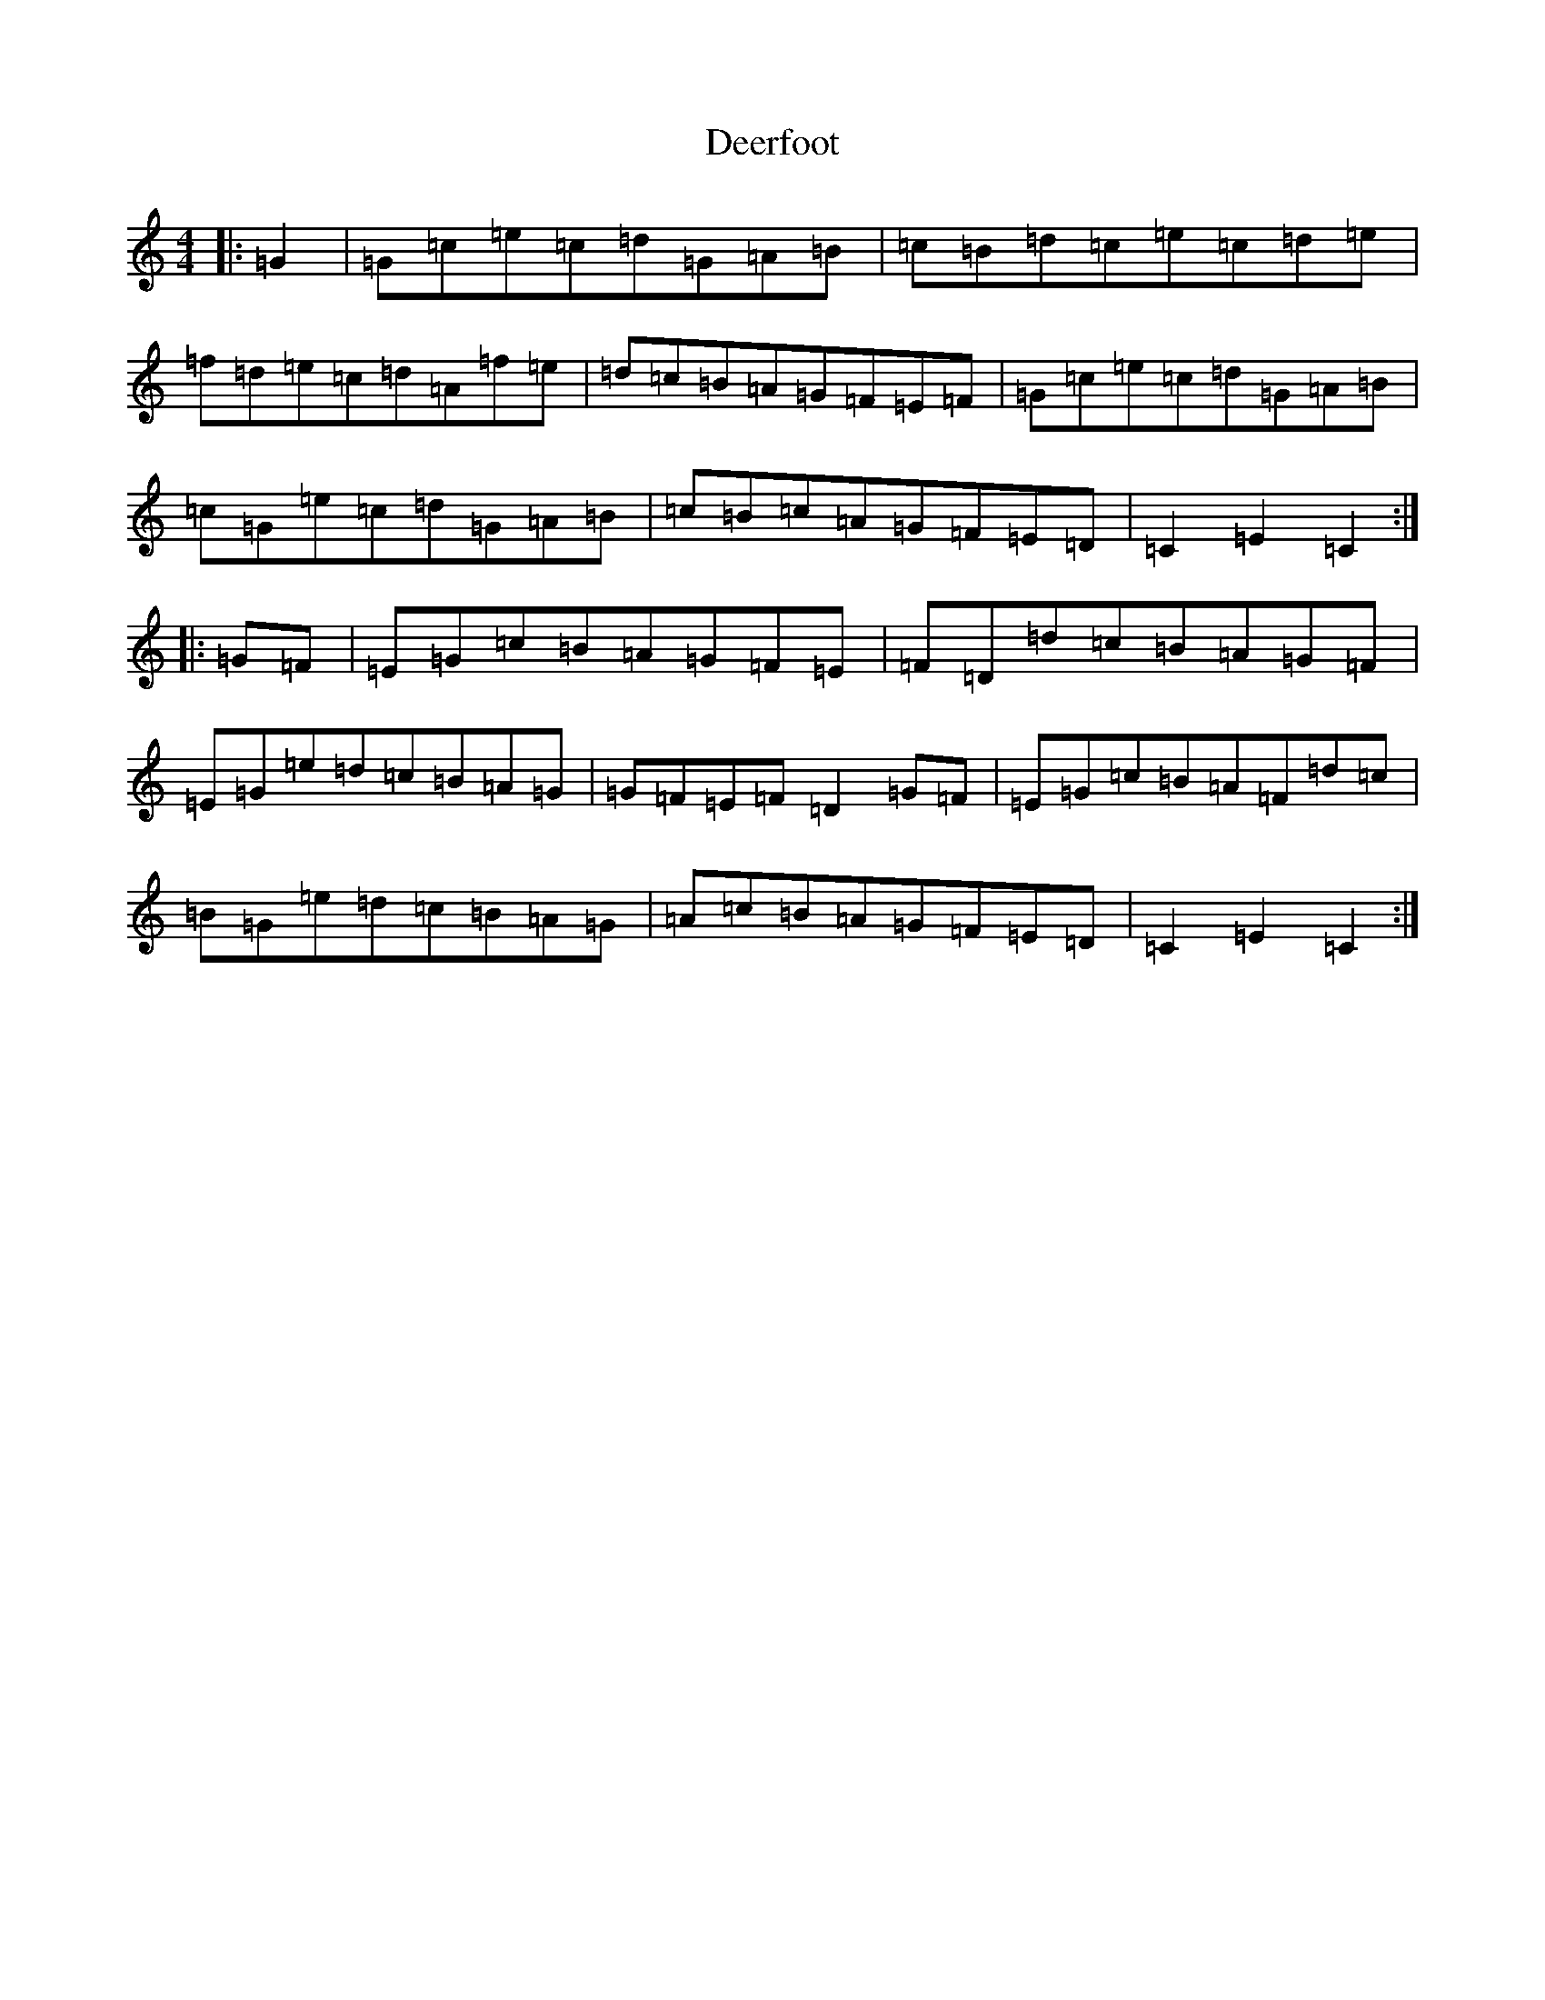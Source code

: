 X: 5027
T: Deerfoot
S: https://thesession.org/tunes/13414#setting23612
Z: F Major
R: hornpipe
M:4/4
L:1/8
K: C Major
|:=G2|=G=c=e=c=d=G=A=B|=c=B=d=c=e=c=d=e|=f=d=e=c=d=A=f=e|=d=c=B=A=G=F=E=F|=G=c=e=c=d=G=A=B|=c=G=e=c=d=G=A=B|=c=B=c=A=G=F=E=D|=C2=E2=C2:||:=G=F|=E=G=c=B=A=G=F=E|=F=D=d=c=B=A=G=F|=E=G=e=d=c=B=A=G|=G=F=E=F=D2=G=F|=E=G=c=B=A=F=d=c|=B=G=e=d=c=B=A=G|=A=c=B=A=G=F=E=D|=C2=E2=C2:|